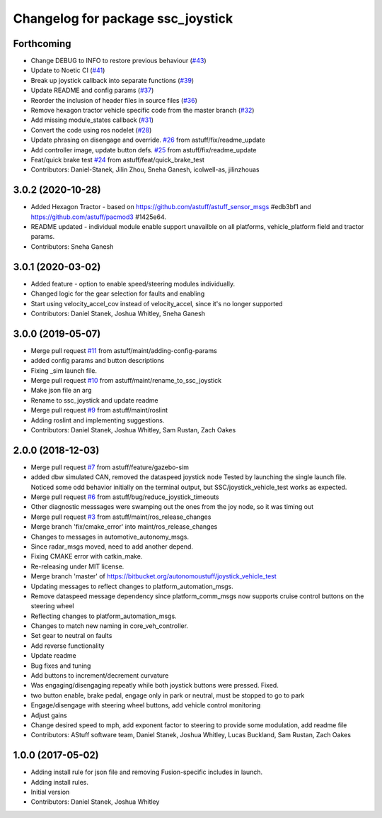 ^^^^^^^^^^^^^^^^^^^^^^^^^^^^^^^^^^
Changelog for package ssc_joystick
^^^^^^^^^^^^^^^^^^^^^^^^^^^^^^^^^^
Forthcoming
-----------
* Change DEBUG to INFO to restore previous behaviour (`#43 <https://github.com/astuff/ssc_joystick/issues/43>`_)
* Update to Noetic CI (`#41 <https://github.com/astuff/ssc_joystick/issues/41>`_)
* Break up joystick callback into separate functions (`#39 <https://github.com/astuff/ssc_joystick/issues/39>`_)
* Update README and config params (`#37 <https://github.com/astuff/ssc_joystick/issues/37>`_)
* Reorder the inclusion of header files in source files (`#36 <https://github.com/astuff/ssc_joystick/issues/36>`_)
* Remove hexagon tractor vehicle specific code from the master branch (`#32 <https://github.com/astuff/ssc_joystick/issues/32>`_)
* Add missing module_states callback  (`#31 <https://github.com/astuff/ssc_joystick/issues/31>`_)
* Convert the code using ros nodelet (`#28 <https://github.com/astuff/ssc_joystick/issues/28>`_)
* Update phrasing on disengage and override. `#26 <https://github.com/astuff/ssc_joystick/issues/26>`_ from astuff/fix/readme_update
* Add controller image, update button defs. `#25 <https://github.com/astuff/ssc_joystick/issues/25>`_ from astuff/fix/readme_update
* Feat/quick brake test `#24 <https://github.com/astuff/ssc_joystick/issues/24>`_ from astuff/feat/quick_brake_test
* Contributors: Daniel-Stanek, Jilin Zhou, Sneha Ganesh, icolwell-as, jilinzhouas

3.0.2 (2020-10-28)
------------------
* Added Hexagon Tractor - based on https://github.com/astuff/astuff_sensor_msgs #edb3bf1 and https://github.com/astuff/pacmod3 #1425e64.
* README updated - individual module enable support unavailble on all platforms, vehicle_platform field and tractor params.
* Contributors: Sneha Ganesh

3.0.1 (2020-03-02)
------------------
* Added feature - option to enable speed/steering modules individually.
* Changed logic for the gear selection for faults and enabling
* Start using velocity_accel_cov instead of velocity_accel, since it's no longer supported
* Contributors: Daniel Stanek, Joshua Whitley, Sneha Ganesh

3.0.0 (2019-05-07)
------------------
* Merge pull request `#11 <https://github.com/astuff/ssc_joystick/issues/11>`_ from astuff/maint/adding-config-params
* added config params and button descriptions
* Fixing _sim launch file.
* Merge pull request `#10 <https://github.com/astuff/ssc_joystick/issues/10>`_ from astuff/maint/rename_to_ssc_joystick
* Make json file an arg
* Rename to ssc_joystick and update readme
* Merge pull request `#9 <https://github.com/astuff/ssc_joystick/issues/9>`_ from astuff/maint/roslint
* Adding roslint and implementing suggestions.
* Contributors: Daniel Stanek, Joshua Whitley, Sam Rustan, Zach Oakes

2.0.0 (2018-12-03)
------------------
* Merge pull request `#7 <https://github.com/astuff/joystick_vehicle_test/issues/7>`_ from astuff/feature/gazebo-sim
* added dbw simulated CAN, removed the dataspeed joystick node
  Tested by launching the single launch file.
  Noticed some odd behavior initially on the terminal output, but
  SSC/joystick_vehicle_test works as expected.
* Merge pull request `#6 <https://github.com/astuff/joystick_vehicle_test/issues/6>`_ from astuff/bug/reduce_joystick_timeouts
* Other diagnostic messsages were swamping out the ones from the joy node, so it was timing out
* Merge pull request `#3 <https://github.com/astuff/joystick_vehicle_test/issues/3>`_ from astuff/maint/ros_release_changes
* Merge branch 'fix/cmake_error' into maint/ros_release_changes
* Changes to messages in automotive_autonomy_msgs.
* Since radar_msgs moved, need to add another depend.
* Fixing CMAKE error with catkin_make.
* Re-releasing under MIT license.
* Merge branch 'master' of https://bitbucket.org/autonomoustuff/joystick_vehicle_test
* Updating messages to reflect changes to platform_automation_msgs.
* Remove dataspeed message dependency since platform_comm_msgs now supports cruise control buttons on the steering wheel
* Reflecting changes to platform_automation_msgs.
* Changes to match new naming in core_veh_controller.
* Set gear to neutral on faults
* Add reverse functionality
* Update readme
* Bug fixes and tuning
* Add buttons to increment/decrement curvature
* Was engaging/disengaging repeatly while both joystick buttons were pressed. Fixed.
* two button enable, brake pedal, engage only in park or neutral, must be stopped to go to park
* Engage/disengage with steering wheel buttons, add vehicle control monitoring
* Adjust gains
* Change desired speed to mph, add exponent factor to steering to provide some modulation, add readme file
* Contributors: AStuff software team, Daniel Stanek, Joshua Whitley, Lucas Buckland, Sam Rustan, Zach Oakes

1.0.0 (2017-05-02)
------------------
* Adding install rule for json file and removing Fusion-specific includes in launch.
* Adding install rules.
* Initial version
* Contributors: Daniel Stanek, Joshua Whitley
